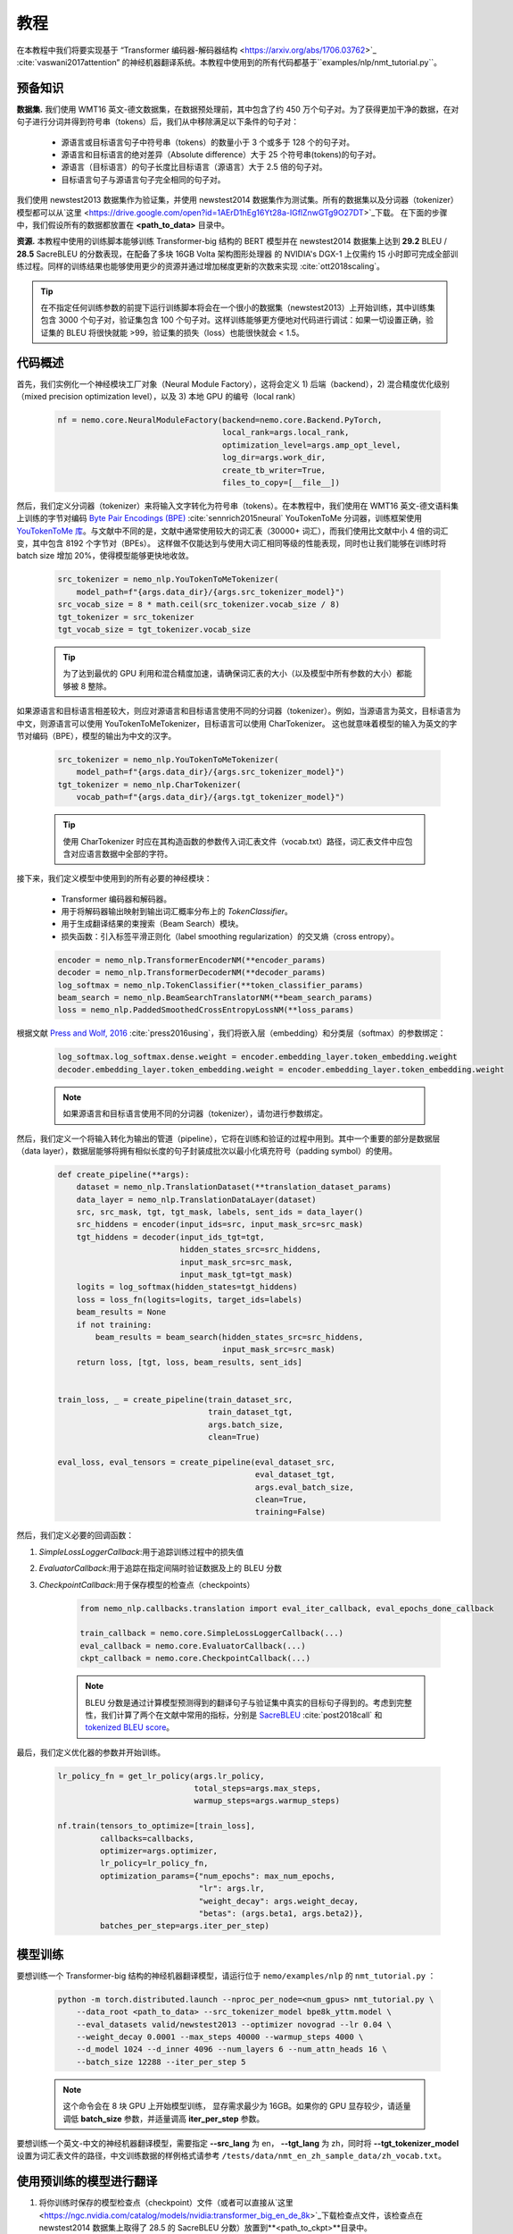 教程
========

在本教程中我们将要实现基于 “Transformer 编码器-解码器结构 <https://arxiv.org/abs/1706.03762>`_ :cite:`vaswani2017attention” 的神经机器翻译系统。本教程中使用到的所有代码都基于``examples/nlp/nmt_tutorial.py``。

预备知识
-------------

**数据集.** 我们使用 WMT16 英文-德文数据集，在数据预处理前，其中包含了约 450 万个句子对。为了获得更加干净的数据，在对句子进行分词并得到符号串（tokens）后，我们从中移除满足以下条件的句子对：

    * 源语言或目标语言句子中符号串（tokens）的数量小于 3 个或多于 128 个的句子对。
    * 源语言和目标语言的绝对差异（Absolute difference）大于 25 个符号串(tokens)的句子对。
    * 源语言（目标语言）的句子长度比目标语言（源语言）大于 2.5 倍的句子对。
    * 目标语言句子与源语言句子完全相同的句子对。

我们使用 newstest2013 数据集作为验证集，并使用 newstest2014 数据集作为测试集。所有的数据集以及分词器（tokenizer）模型都可以从`这里 <https://drive.google.com/open?id=1AErD1hEg16Yt28a-IGflZnwGTg9O27DT>`_下载。 在下面的步骤中，我们假设所有的数据都放置在 **<path_to_data>** 目录中。

**资源.** 本教程中使用的训练脚本能够训练 Transformer-big 结构的 BERT 模型并在 newstest2014 数据集上达到 **29.2** BLEU / **28.5** SacreBLEU 的分数表现，在配备了多块 16GB Volta 架构图形处理器 的 NVIDIA's DGX-1 上仅需约 15 小时即可完成全部训练过程。同样的训练结果也能够使用更少的资源并通过增加梯度更新的次数来实现 :cite:`ott2018scaling`。

.. tip::
    在不指定任何训练参数的前提下运行训练脚本将会在一个很小的数据集（newstest2013）上开始训练，其中训练集包含 3000 个句子对，验证集包含 100 个句子对。这样训练能够更方便地对代码进行调试：如果一切设置正确，验证集的 BLEU 将很快就能 >99，验证集的损失（loss）也能很快就会 < 1.5。

代码概述
-------------
首先，我们实例化一个神经模块工厂对象（Neural Module Factory），这将会定义 1) 后端（backend），2) 混合精度优化级别（mixed precision optimization level），以及 3) 本地 GPU 的编号（local rank）

    .. code-block:: python

        nf = nemo.core.NeuralModuleFactory(backend=nemo.core.Backend.PyTorch,
                                           local_rank=args.local_rank,
                                           optimization_level=args.amp_opt_level,
                                           log_dir=args.work_dir,
                                           create_tb_writer=True,
                                           files_to_copy=[__file__])

然后，我们定义分词器（tokenizer）来将输入文字转化为符号串（tokens）。在本教程中，我们使用在 WMT16 英文-德文语料集上训练的字节对编码 `Byte Pair Encodings (BPE) <https://arxiv.org/abs/1508.07909>`_ :cite:`sennrich2015neural` YouTokenToMe 分词器，训练框架使用 `YouTokenToMe 库 <https://github.com/VKCOM/YouTokenToMe>`_。与文献中不同的是，文献中通常使用较大的词汇表（30000+ 词汇），而我们使用比文献中小 4 倍的词汇变，其中包含 8192 个字节对（BPEs）。 这样做不仅能达到与使用大词汇相同等级的性能表现，同时也让我们能够在训练时将 batch size 增加 20%，使得模型能够更快地收敛。

    .. code-block:: python

        src_tokenizer = nemo_nlp.YouTokenToMeTokenizer(
            model_path=f"{args.data_dir}/{args.src_tokenizer_model}")
        src_vocab_size = 8 * math.ceil(src_tokenizer.vocab_size / 8)
        tgt_tokenizer = src_tokenizer
        tgt_vocab_size = tgt_tokenizer.vocab_size


    .. tip::
        为了达到最优的 GPU 利用和混合精度加速，请确保词汇表的大小（以及模型中所有参数的大小）都能够被 8 整除。

如果源语言和目标语言相差较大，则应对源语言和目标语言使用不同的分词器（tokenizer）。例如，当源语言为英文，目标语言为中文，则源语言可以使用 YouTokenToMeTokenizer，目标语言可以使用 CharTokenizer。 这也就意味着模型的输入为英文的字节对编码（BPE），模型的输出为中文的汉字。

    .. code-block:: python

        src_tokenizer = nemo_nlp.YouTokenToMeTokenizer(
            model_path=f"{args.data_dir}/{args.src_tokenizer_model}")
        tgt_tokenizer = nemo_nlp.CharTokenizer(
            vocab_path=f"{args.data_dir}/{args.tgt_tokenizer_model}")
    
    .. tip::
        使用 CharTokenizer 时应在其构造函数的参数传入词汇表文件（vocab.txt）路径，词汇表文件中应包含对应语言数据中全部的字符。

接下来，我们定义模型中使用到的所有必要的神经模块：

    * Transformer 编码器和解码器。
    * 用于将解码器输出映射到输出词汇概率分布上的 `TokenClassifier`。
    * 用于生成翻译结果的束搜索（Beam Search）模块。
    * 损失函数：引入标签平滑正则化（label smoothing regularization）的交叉熵（cross entropy）。

    .. code-block:: python

        encoder = nemo_nlp.TransformerEncoderNM(**encoder_params)
        decoder = nemo_nlp.TransformerDecoderNM(**decoder_params)
        log_softmax = nemo_nlp.TokenClassifier(**token_classifier_params)
        beam_search = nemo_nlp.BeamSearchTranslatorNM(**beam_search_params)
        loss = nemo_nlp.PaddedSmoothedCrossEntropyLossNM(**loss_params)

根据文献 `Press and Wolf, 2016 <https://arxiv.org/abs/1608.05859>`_ :cite:`press2016using`，我们将嵌入层（embedding）和分类层（softmax）的参数绑定：

    .. code-block:: python

        log_softmax.log_softmax.dense.weight = encoder.embedding_layer.token_embedding.weight
        decoder.embedding_layer.token_embedding.weight = encoder.embedding_layer.token_embedding.weight
    
    .. note::
        如果源语言和目标语言使用不同的分词器（tokenizer），请勿进行参数绑定。

然后，我们定义一个将输入转化为输出的管道（pipeline），它将在训练和验证的过程中用到。其中一个重要的部分是数据层（data layer），数据层能够将拥有相似长度的句子封装成批次以最小化填充符号（padding symbol）的使用。 

    .. code-block:: python

        def create_pipeline(**args):
            dataset = nemo_nlp.TranslationDataset(**translation_dataset_params)
            data_layer = nemo_nlp.TranslationDataLayer(dataset)
            src, src_mask, tgt, tgt_mask, labels, sent_ids = data_layer()
            src_hiddens = encoder(input_ids=src, input_mask_src=src_mask)
            tgt_hiddens = decoder(input_ids_tgt=tgt,
                                  hidden_states_src=src_hiddens,
                                  input_mask_src=src_mask,
                                  input_mask_tgt=tgt_mask)
            logits = log_softmax(hidden_states=tgt_hiddens)
            loss = loss_fn(logits=logits, target_ids=labels)
            beam_results = None
            if not training:
                beam_results = beam_search(hidden_states_src=src_hiddens,
                                           input_mask_src=src_mask)
            return loss, [tgt, loss, beam_results, sent_ids]

        
        train_loss, _ = create_pipeline(train_dataset_src,
                                        train_dataset_tgt,
                                        args.batch_size,
                                        clean=True)

        eval_loss, eval_tensors = create_pipeline(eval_dataset_src,
                                                  eval_dataset_tgt,
                                                  args.eval_batch_size,
                                                  clean=True,
                                                  training=False)


然后，我们定义必要的回调函数：

1. `SimpleLossLoggerCallback`:用于追踪训练过程中的损失值
2. `EvaluatorCallback`:用于追踪在指定间隔时验证数据及上的 BLEU 分数
3. `CheckpointCallback`:用于保存模型的检查点（checkpoints）

    .. code-block:: python

        from nemo_nlp.callbacks.translation import eval_iter_callback, eval_epochs_done_callback

        train_callback = nemo.core.SimpleLossLoggerCallback(...)
        eval_callback = nemo.core.EvaluatorCallback(...)
        ckpt_callback = nemo.core.CheckpointCallback(...)

    .. note::
        BLEU 分数是通过计算模型预测得到的翻译句子与验证集中真实的目标句子得到的。考虑到完整性，我们计算了两个在文献中常用的指标，分别是 `SacreBLEU <https://github.com/mjpost/sacreBLEU>`_ :cite:`post2018call` 和 `tokenized BLEU score <https://github.com/moses-smt/mosesdecoder/blob/master/scripts/generic/multi-bleu.perl>`_。

最后，我们定义优化器的参数并开始训练。

    .. code-block:: python

        lr_policy_fn = get_lr_policy(args.lr_policy,
                                     total_steps=args.max_steps,
                                     warmup_steps=args.warmup_steps)

        nf.train(tensors_to_optimize=[train_loss],
                 callbacks=callbacks,
                 optimizer=args.optimizer,
                 lr_policy=lr_policy_fn,
                 optimization_params={"num_epochs": max_num_epochs,
                                      "lr": args.lr,
                                      "weight_decay": args.weight_decay,
                                      "betas": (args.beta1, args.beta2)},
                 batches_per_step=args.iter_per_step)


模型训练
--------------

要想训练一个 Transformer-big 结构的神经机器翻译模型，请运行位于 ``nemo/examples/nlp`` 的 ``nmt_tutorial.py`` ：

    .. code-block:: python

        python -m torch.distributed.launch --nproc_per_node=<num_gpus> nmt_tutorial.py \
            --data_root <path_to_data> --src_tokenizer_model bpe8k_yttm.model \
            --eval_datasets valid/newstest2013 --optimizer novograd --lr 0.04 \
            --weight_decay 0.0001 --max_steps 40000 --warmup_steps 4000 \
            --d_model 1024 --d_inner 4096 --num_layers 6 --num_attn_heads 16 \
            --batch_size 12288 --iter_per_step 5


    .. note::
        这个命令会在 8 块 GPU 上开始模型训练， 显存需求最少为 16GB。如果你的 GPU 显存较少，请适量调低 **batch_size** 参数，并适量调高 **iter_per_step** 参数。

要想训练一个英文-中文的神经机器翻译模型，需要指定 **--src_lang** 为 en， **--tgt_lang** 为 zh，同时将 **--tgt_tokenizer_model** 设置为词汇表文件的路径，中文训练数据的样例格式请参考 ``/tests/data/nmt_en_zh_sample_data/zh_vocab.txt``。 

使用预训练的模型进行翻译
---------------------------------

1. 将你训练时保存的模型检查点（checkpoint）文件（或者可以直接从`这里 <https://ngc.nvidia.com/catalog/models/nvidia:transformer_big_en_de_8k>`_下载检查点文件，该检查点在 newstest2014 数据集上取得了 28.5 的 SacreBLEU 分数）放置到**<path_to_ckpt>**目录中。
2. 在交互式模式中运行 ``nmt_tutorial.py``::

    python nmt_tutorial.py --src_tokenizer_model bpe8k_yttm.model \
         --eval_datasets test --optimizer novograd --d_model 1024 \
         --d_inner 4096 --num_layers 6 --num_attn_heads 16 \
         --checkpoint_dir <path_to_ckpt> --interactive


   .. image:: interactive_translation.png
       :align: center

引用
----------

.. bibliography:: nmt.bib
    :style: plain
